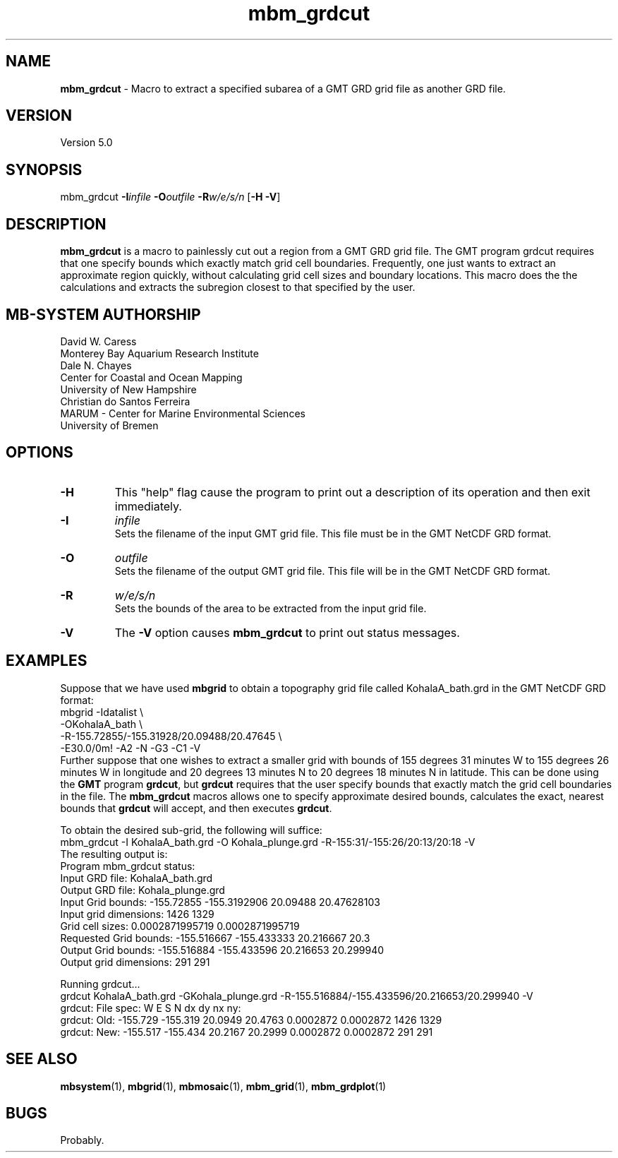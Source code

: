 .TH mbm_grdcut 1 "9 November 2014" "MB-System 5.0" "MB-System 5.0"
.SH NAME
\fBmbm_grdcut\fP \- Macro to extract a specified subarea of a
GMT GRD grid file as another GRD file.

.SH VERSION
Version 5.0

.SH SYNOPSIS
mbm_grdcut \fB\-I\fP\fIinfile\fP \fB\-O\fP\fIoutfile\fP \fB\-R\fP\fIw/e/s/n\fP [\fB\-H\fP \fB\-V\fP]

.SH DESCRIPTION
\fBmbm_grdcut\fP is a macro to painlessly cut out a region from a
GMT GRD grid file.
The GMT program grdcut requires that one specify bounds which
exactly match grid cell boundaries. Frequently, one just wants
to extract an approximate region quickly, without calculating
grid cell sizes and boundary locations. This macro does the
the calculations and extracts the subregion closest to that
specified by the user.

.SH MB-SYSTEM AUTHORSHIP
David W. Caress
.br
  Monterey Bay Aquarium Research Institute
.br
Dale N. Chayes
.br
  Center for Coastal and Ocean Mapping
.br
  University of New Hampshire
.br
Christian do Santos Ferreira
.br
  MARUM - Center for Marine Environmental Sciences
.br
  University of Bremen

.SH OPTIONS
.TP
.B \-H
This "help" flag cause the program to print out a description
of its operation and then exit immediately.
.TP
.B \-I
\fIinfile\fP
.br
Sets the filename of the input GMT grid file. This file must be
in the GMT NetCDF GRD format.
.TP
.B \-O
\fIoutfile\fP
.br
Sets the filename of the output GMT grid file. This file will be
in the GMT NetCDF GRD format.
.TP
.B \-R
\fIw/e/s/n\fP
.br
Sets the bounds of the area to be extracted from the input grid file.
.TP
.B \-V
The \fB\-V\fP option causes \fBmbm_grdcut\fP to print out status messages.

.SH EXAMPLES
Suppose that we have used \fBmbgrid\fP to obtain a
topography grid file called KohalaA_bath.grd in the GMT NetCDF
GRD format:
    mbgrid \-Idatalist \\
        \-OKohalaA_bath \\
        \-R-155.72855/-155.31928/20.09488/20.47645 \\
        \-E30.0/0m! \-A2 \-N \-G3 \-C1 \-V
.br
Further suppose that one wishes to extract a smaller grid with
bounds of 155 degrees 31 minutes W to 155 degrees 26 minutes W
in longitude and 20 degrees 13 minutes N to 20 degrees 18 minutes N
in latitude. This can be done using the \fBGMT\fP program
\fBgrdcut\fP, but \fBgrdcut\fP requires that the user specify
bounds that exactly match the grid cell boundaries in the file.
The \fBmbm_grdcut\fP macros allows one to specify approximate
desired bounds, calculates the exact, nearest bounds
that \fBgrdcut\fP will accept, and then executes \fBgrdcut\fP.

To obtain the desired sub-grid, the following will suffice:
    mbm_grdcut \-I KohalaA_bath.grd \
        \-O Kohala_plunge.grd \
        \-R-155:31/-155:26/20:13/20:18 \
        \-V
.br
The resulting output is:
.br
    Program mbm_grdcut status:
        Input GRD file:         KohalaA_bath.grd
        Output GRD file:        Kohala_plunge.grd
        Input Grid bounds:      \-155.72855 \-155.3192906  20.09488 20.47628103
        Input grid dimensions:  1426  1329
        Grid cell sizes:        0.0002871995719  0.0002871995719
        Requested Grid bounds:  \-155.516667 \-155.433333  20.216667 20.3
        Output Grid bounds:     \-155.516884 \-155.433596  20.216653 20.299940
        Output grid dimensions: 291  291

    Running grdcut...
    grdcut KohalaA_bath.grd \-GKohala_plunge.grd \-R-155.516884/-155.433596/20.216653/20.299940 \-V
    grdcut: File spec:    W E S N dx dy nx ny:
    grdcut: Old: \-155.729 \-155.319 20.0949 20.4763 0.0002872 0.0002872 1426 1329
    grdcut: New: \-155.517 \-155.434 20.2167 20.2999 0.0002872 0.0002872  291  291


.SH SEE ALSO
\fBmbsystem\fP(1), \fBmbgrid\fP(1),
\fBmbmosaic\fP(1), \fBmbm_grid\fP(1), \fBmbm_grdplot\fP(1)

.SH BUGS
Probably.
